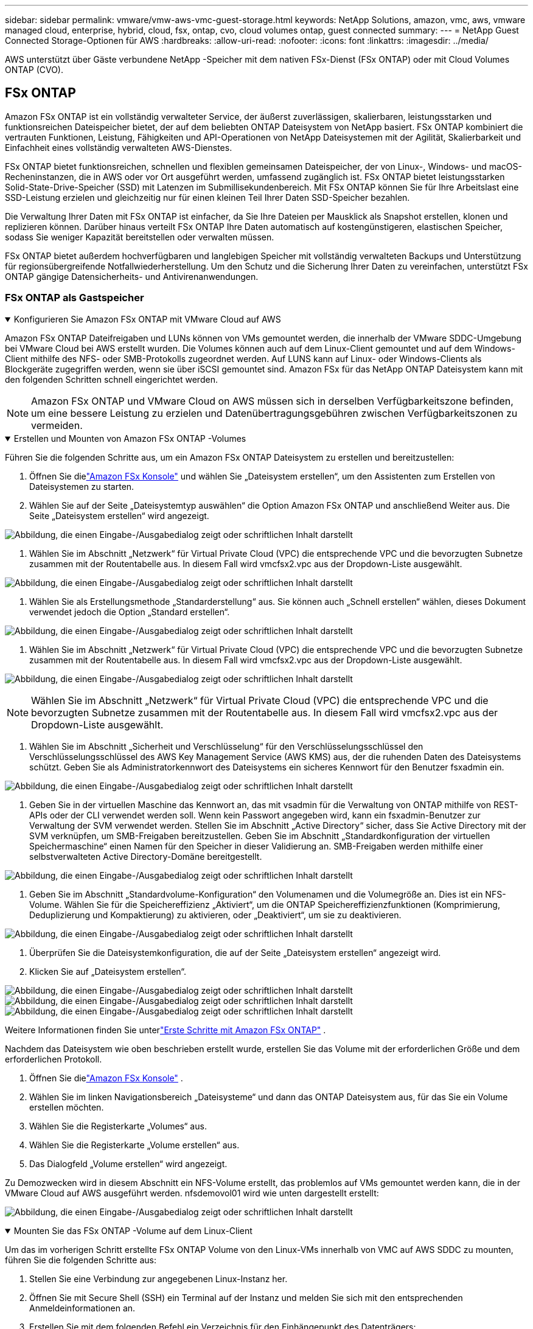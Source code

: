 ---
sidebar: sidebar 
permalink: vmware/vmw-aws-vmc-guest-storage.html 
keywords: NetApp Solutions, amazon, vmc, aws, vmware managed cloud, enterprise, hybrid, cloud, fsx, ontap, cvo, cloud volumes ontap, guest connected 
summary:  
---
= NetApp Guest Connected Storage-Optionen für AWS
:hardbreaks:
:allow-uri-read: 
:nofooter: 
:icons: font
:linkattrs: 
:imagesdir: ../media/


[role="lead"]
AWS unterstützt über Gäste verbundene NetApp -Speicher mit dem nativen FSx-Dienst (FSx ONTAP) oder mit Cloud Volumes ONTAP (CVO).



== FSx ONTAP

Amazon FSx ONTAP ist ein vollständig verwalteter Service, der äußerst zuverlässigen, skalierbaren, leistungsstarken und funktionsreichen Dateispeicher bietet, der auf dem beliebten ONTAP Dateisystem von NetApp basiert.  FSx ONTAP kombiniert die vertrauten Funktionen, Leistung, Fähigkeiten und API-Operationen von NetApp Dateisystemen mit der Agilität, Skalierbarkeit und Einfachheit eines vollständig verwalteten AWS-Dienstes.

FSx ONTAP bietet funktionsreichen, schnellen und flexiblen gemeinsamen Dateispeicher, der von Linux-, Windows- und macOS-Recheninstanzen, die in AWS oder vor Ort ausgeführt werden, umfassend zugänglich ist.  FSx ONTAP bietet leistungsstarken Solid-State-Drive-Speicher (SSD) mit Latenzen im Submillisekundenbereich.  Mit FSx ONTAP können Sie für Ihre Arbeitslast eine SSD-Leistung erzielen und gleichzeitig nur für einen kleinen Teil Ihrer Daten SSD-Speicher bezahlen.

Die Verwaltung Ihrer Daten mit FSx ONTAP ist einfacher, da Sie Ihre Dateien per Mausklick als Snapshot erstellen, klonen und replizieren können.  Darüber hinaus verteilt FSx ONTAP Ihre Daten automatisch auf kostengünstigeren, elastischen Speicher, sodass Sie weniger Kapazität bereitstellen oder verwalten müssen.

FSx ONTAP bietet außerdem hochverfügbaren und langlebigen Speicher mit vollständig verwalteten Backups und Unterstützung für regionsübergreifende Notfallwiederherstellung.  Um den Schutz und die Sicherung Ihrer Daten zu vereinfachen, unterstützt FSx ONTAP gängige Datensicherheits- und Antivirenanwendungen.



=== FSx ONTAP als Gastspeicher

.Konfigurieren Sie Amazon FSx ONTAP mit VMware Cloud auf AWS
[%collapsible%open]
====
Amazon FSx ONTAP Dateifreigaben und LUNs können von VMs gemountet werden, die innerhalb der VMware SDDC-Umgebung bei VMware Cloud bei AWS erstellt wurden.  Die Volumes können auch auf dem Linux-Client gemountet und auf dem Windows-Client mithilfe des NFS- oder SMB-Protokolls zugeordnet werden. Auf LUNS kann auf Linux- oder Windows-Clients als Blockgeräte zugegriffen werden, wenn sie über iSCSI gemountet sind.  Amazon FSx für das NetApp ONTAP Dateisystem kann mit den folgenden Schritten schnell eingerichtet werden.


NOTE: Amazon FSx ONTAP und VMware Cloud on AWS müssen sich in derselben Verfügbarkeitszone befinden, um eine bessere Leistung zu erzielen und Datenübertragungsgebühren zwischen Verfügbarkeitszonen zu vermeiden.

====
.Erstellen und Mounten von Amazon FSx ONTAP -Volumes
[%collapsible%open]
====
Führen Sie die folgenden Schritte aus, um ein Amazon FSx ONTAP Dateisystem zu erstellen und bereitzustellen:

. Öffnen Sie dielink:https://console.aws.amazon.com/fsx/["Amazon FSx Konsole"] und wählen Sie „Dateisystem erstellen“, um den Assistenten zum Erstellen von Dateisystemen zu starten.
. Wählen Sie auf der Seite „Dateisystemtyp auswählen“ die Option Amazon FSx ONTAP und anschließend Weiter aus.  Die Seite „Dateisystem erstellen“ wird angezeigt.


image:aws-fsx-guest-001.png["Abbildung, die einen Eingabe-/Ausgabedialog zeigt oder schriftlichen Inhalt darstellt"]

. Wählen Sie im Abschnitt „Netzwerk“ für Virtual Private Cloud (VPC) die entsprechende VPC und die bevorzugten Subnetze zusammen mit der Routentabelle aus.  In diesem Fall wird vmcfsx2.vpc aus der Dropdown-Liste ausgewählt.


image:aws-fsx-guest-002.png["Abbildung, die einen Eingabe-/Ausgabedialog zeigt oder schriftlichen Inhalt darstellt"]

. Wählen Sie als Erstellungsmethode „Standarderstellung“ aus.  Sie können auch „Schnell erstellen“ wählen, dieses Dokument verwendet jedoch die Option „Standard erstellen“.


image:aws-fsx-guest-003.png["Abbildung, die einen Eingabe-/Ausgabedialog zeigt oder schriftlichen Inhalt darstellt"]

. Wählen Sie im Abschnitt „Netzwerk“ für Virtual Private Cloud (VPC) die entsprechende VPC und die bevorzugten Subnetze zusammen mit der Routentabelle aus.  In diesem Fall wird vmcfsx2.vpc aus der Dropdown-Liste ausgewählt.


image:aws-fsx-guest-004.png["Abbildung, die einen Eingabe-/Ausgabedialog zeigt oder schriftlichen Inhalt darstellt"]


NOTE: Wählen Sie im Abschnitt „Netzwerk“ für Virtual Private Cloud (VPC) die entsprechende VPC und die bevorzugten Subnetze zusammen mit der Routentabelle aus.  In diesem Fall wird vmcfsx2.vpc aus der Dropdown-Liste ausgewählt.

. Wählen Sie im Abschnitt „Sicherheit und Verschlüsselung“ für den Verschlüsselungsschlüssel den Verschlüsselungsschlüssel des AWS Key Management Service (AWS KMS) aus, der die ruhenden Daten des Dateisystems schützt.  Geben Sie als Administratorkennwort des Dateisystems ein sicheres Kennwort für den Benutzer fsxadmin ein.


image:aws-fsx-guest-005.png["Abbildung, die einen Eingabe-/Ausgabedialog zeigt oder schriftlichen Inhalt darstellt"]

. Geben Sie in der virtuellen Maschine das Kennwort an, das mit vsadmin für die Verwaltung von ONTAP mithilfe von REST-APIs oder der CLI verwendet werden soll.  Wenn kein Passwort angegeben wird, kann ein fsxadmin-Benutzer zur Verwaltung der SVM verwendet werden.  Stellen Sie im Abschnitt „Active Directory“ sicher, dass Sie Active Directory mit der SVM verknüpfen, um SMB-Freigaben bereitzustellen.  Geben Sie im Abschnitt „Standardkonfiguration der virtuellen Speichermaschine“ einen Namen für den Speicher in dieser Validierung an. SMB-Freigaben werden mithilfe einer selbstverwalteten Active Directory-Domäne bereitgestellt.


image:aws-fsx-guest-006.png["Abbildung, die einen Eingabe-/Ausgabedialog zeigt oder schriftlichen Inhalt darstellt"]

. Geben Sie im Abschnitt „Standardvolume-Konfiguration“ den Volumenamen und die Volumegröße an.  Dies ist ein NFS-Volume.  Wählen Sie für die Speichereffizienz „Aktiviert“, um die ONTAP Speichereffizienzfunktionen (Komprimierung, Deduplizierung und Kompaktierung) zu aktivieren, oder „Deaktiviert“, um sie zu deaktivieren.


image:aws-fsx-guest-007.png["Abbildung, die einen Eingabe-/Ausgabedialog zeigt oder schriftlichen Inhalt darstellt"]

. Überprüfen Sie die Dateisystemkonfiguration, die auf der Seite „Dateisystem erstellen“ angezeigt wird.
. Klicken Sie auf „Dateisystem erstellen“.


image:aws-fsx-guest-008.png["Abbildung, die einen Eingabe-/Ausgabedialog zeigt oder schriftlichen Inhalt darstellt"] image:aws-fsx-guest-009.png["Abbildung, die einen Eingabe-/Ausgabedialog zeigt oder schriftlichen Inhalt darstellt"] image:aws-fsx-guest-010.png["Abbildung, die einen Eingabe-/Ausgabedialog zeigt oder schriftlichen Inhalt darstellt"]

Weitere Informationen finden Sie unterlink:https://docs.aws.amazon.com/fsx/latest/ONTAPGuide/getting-started.html["Erste Schritte mit Amazon FSx ONTAP"] .

Nachdem das Dateisystem wie oben beschrieben erstellt wurde, erstellen Sie das Volume mit der erforderlichen Größe und dem erforderlichen Protokoll.

. Öffnen Sie dielink:https://console.aws.amazon.com/fsx/["Amazon FSx Konsole"] .
. Wählen Sie im linken Navigationsbereich „Dateisysteme“ und dann das ONTAP Dateisystem aus, für das Sie ein Volume erstellen möchten.
. Wählen Sie die Registerkarte „Volumes“ aus.
. Wählen Sie die Registerkarte „Volume erstellen“ aus.
. Das Dialogfeld „Volume erstellen“ wird angezeigt.


Zu Demozwecken wird in diesem Abschnitt ein NFS-Volume erstellt, das problemlos auf VMs gemountet werden kann, die in der VMware Cloud auf AWS ausgeführt werden. nfsdemovol01 wird wie unten dargestellt erstellt:

image:aws-fsx-guest-011.png["Abbildung, die einen Eingabe-/Ausgabedialog zeigt oder schriftlichen Inhalt darstellt"]

====
.Mounten Sie das FSx ONTAP -Volume auf dem Linux-Client
[%collapsible%open]
====
Um das im vorherigen Schritt erstellte FSx ONTAP Volume von den Linux-VMs innerhalb von VMC auf AWS SDDC zu mounten, führen Sie die folgenden Schritte aus:

. Stellen Sie eine Verbindung zur angegebenen Linux-Instanz her.
. Öffnen Sie mit Secure Shell (SSH) ein Terminal auf der Instanz und melden Sie sich mit den entsprechenden Anmeldeinformationen an.
. Erstellen Sie mit dem folgenden Befehl ein Verzeichnis für den Einhängepunkt des Datenträgers:
+
 $ sudo mkdir /fsx/nfsdemovol01
. Hängen Sie das Amazon FSx ONTAP NFS-Volume in das Verzeichnis ein, das im vorherigen Schritt erstellt wurde.
+
 sudo mount -t nfs nfsvers=4.1,198.19.254.239:/nfsdemovol01 /fsx/nfsdemovol01


image:aws-fsx-guest-020.png["Abbildung, die einen Eingabe-/Ausgabedialog zeigt oder schriftlichen Inhalt darstellt"]

. Führen Sie nach der Ausführung den Befehl df aus, um die Bereitstellung zu validieren.


image:aws-fsx-guest-021.png["Abbildung, die einen Eingabe-/Ausgabedialog zeigt oder schriftlichen Inhalt darstellt"]

.Mounten Sie das FSx ONTAP -Volume auf dem Linux-Client
video::c3befe1b-4f32-4839-a031-b01200fb6d60[panopto]
====
.Anhängen von FSx ONTAP Volumes an Microsoft Windows-Clients
[%collapsible%open]
====
Zum Verwalten und Zuordnen von Dateifreigaben auf einem Amazon FSx Dateisystem muss die GUI „Shared Folders“ verwendet werden.

. Öffnen Sie das Startmenü und führen Sie fsmgmt.msc mit „Als Administrator ausführen“ aus.  Dadurch wird das GUI-Tool „Freigegebene Ordner“ geöffnet.
. Klicken Sie auf „Aktion“ > „Alle Aufgaben“ und wählen Sie „Mit einem anderen Computer verbinden“.
. Geben Sie für „Ein anderer Computer“ den DNS-Namen für die Storage Virtual Machine (SVM) ein.  In diesem Beispiel wird beispielsweise FSXSMBTESTING01.FSXTESTING.LOCAL verwendet.



NOTE: Um den DNS-Namen der SVM auf der Amazon FSx Konsole zu finden, wählen Sie „Storage Virtual Machines“, wählen Sie „SVM“ und scrollen Sie dann nach unten zu „Endpoints“, um den SMB-DNS-Namen zu finden. Klicken Sie auf OK.  Das Amazon FSx Dateisystem wird in der Liste der freigegebenen Ordner angezeigt.

image:aws-fsx-guest-022.png["Abbildung, die einen Eingabe-/Ausgabedialog zeigt oder schriftlichen Inhalt darstellt"]

. Wählen Sie im Tool „Freigegebene Ordner“ im linken Bereich „Freigaben“ aus, um die aktiven Freigaben für das Amazon FSx Dateisystem anzuzeigen.


image:aws-fsx-guest-023.png["Abbildung, die einen Eingabe-/Ausgabedialog zeigt oder schriftlichen Inhalt darstellt"]

. Wählen Sie nun eine neue Freigabe aus und schließen Sie den Assistenten „Freigegebenen Ordner erstellen“ ab.


image:aws-fsx-guest-024.png["Abbildung, die einen Eingabe-/Ausgabedialog zeigt oder schriftlichen Inhalt darstellt"] image:aws-fsx-guest-025.png["Abbildung, die einen Eingabe-/Ausgabedialog zeigt oder schriftlichen Inhalt darstellt"]

Weitere Informationen zum Erstellen und Verwalten von SMB-Freigaben auf einem Amazon FSx Dateisystem finden Sie unterlink:https://docs.aws.amazon.com/fsx/latest/ONTAPGuide/create-smb-shares.html["Erstellen von SMB-Freigaben"] .

. Nachdem die Verbindung hergestellt ist, kann die SMB-Freigabe angeschlossen und für Anwendungsdaten verwendet werden.  Kopieren Sie hierzu den Freigabepfad und verwenden Sie die Option „Netzlaufwerk zuordnen“, um das Volume auf der VM zu mounten, die auf VMware Cloud auf dem AWS SDDC ausgeführt wird.


image:aws-fsx-guest-026.png["Abbildung, die einen Eingabe-/Ausgabedialog zeigt oder schriftlichen Inhalt darstellt"]

====
.Verbinden Sie ein FSx ONTAP LUN über iSCSI mit einem Host
[%collapsible%open]
====
.Verbinden Sie ein FSx ONTAP LUN über iSCSI mit einem Host
video::0d03e040-634f-4086-8cb5-b01200fb8515[panopto]
Der iSCSI-Verkehr für FSx durchläuft das VMware Transit Connect/AWS Transit Gateway über die im vorherigen Abschnitt angegebenen Routen.  Um eine LUN in Amazon FSx ONTAP zu konfigurieren, folgen Sie der Dokumentationlink:https://docs.aws.amazon.com/fsx/latest/ONTAPGuide/supported-fsx-clients.html["hier,"] .

Stellen Sie auf Linux-Clients sicher, dass der iSCSI-Daemon ausgeführt wird.  Nachdem die LUNs bereitgestellt wurden, lesen Sie die ausführliche Anleitung zur iSCSI-Konfiguration mit Ubuntu (als Beispiel).link:https://ubuntu.com/server/docs/service-iscsi["hier,"] .

In diesem Dokument wird die Verbindung der iSCSI-LUN mit einem Windows-Host dargestellt:

====
.Bereitstellen einer LUN in FSx ONTAP:
[%collapsible%open]
====
. Greifen Sie über den Verwaltungsport des FSx für das ONTAP -Dateisystem auf die NetApp ONTAP CLI zu.
. Erstellen Sie die LUNs mit der erforderlichen Größe, wie in der Größenausgabe angegeben.
+
 FsxId040eacc5d0ac31017::> lun create -vserver vmcfsxval2svm -volume nimfsxscsivol -lun nimofsxlun01 -size 5gb -ostype windows -space-reserve enabled


In diesem Beispiel haben wir eine LUN der Größe 5g (5368709120) erstellt.

. Erstellen Sie die erforderlichen igroups, um zu steuern, welche Hosts Zugriff auf bestimmte LUNs haben.


[listing]
----
FsxId040eacc5d0ac31017::> igroup create -vserver vmcfsxval2svm -igroup winIG -protocol iscsi -ostype windows -initiator iqn.1991-05.com.microsoft:vmcdc01.fsxtesting.local

FsxId040eacc5d0ac31017::> igroup show

Vserver   Igroup       Protocol OS Type  Initiators

--------- ------------ -------- -------- ------------------------------------

vmcfsxval2svm

          ubuntu01     iscsi    linux    iqn.2021-10.com.ubuntu:01:initiator01

vmcfsxval2svm

          winIG        iscsi    windows  iqn.1991-05.com.microsoft:vmcdc01.fsxtesting.local
----
Es wurden zwei Einträge angezeigt.

. Ordnen Sie die LUNs mit dem folgenden Befehl den igroups zu:


[listing]
----
FsxId040eacc5d0ac31017::> lun map -vserver vmcfsxval2svm -path /vol/nimfsxscsivol/nimofsxlun01 -igroup winIG

FsxId040eacc5d0ac31017::> lun show

Vserver   Path                            State   Mapped   Type        Size

--------- ------------------------------- ------- -------- -------- --------

vmcfsxval2svm

          /vol/blocktest01/lun01          online  mapped   linux         5GB

vmcfsxval2svm

          /vol/nimfsxscsivol/nimofsxlun01 online  mapped   windows       5GB
----
Es wurden zwei Einträge angezeigt.

. Verbinden Sie die neu bereitgestellte LUN mit einer Windows-VM:


Führen Sie die folgenden Schritte aus, um die neue LUN mit einem Windows-Host zu verbinden, der sich auf VMware Cloud auf AWS SDDC befindet:

. RDP zur Windows-VM, die auf der VMware Cloud auf AWS SDDC gehostet wird.
. Navigieren Sie zu Server Manager > Dashboard > Tools > iSCSI-Initiator, um das Dialogfeld „Eigenschaften des iSCSI-Initiators“ zu öffnen.
. Klicken Sie auf der Registerkarte „Erkennung“ auf „Portal erkennen“ oder „Portal hinzufügen“ und geben Sie dann die IP-Adresse des iSCSI-Zielports ein.
. Wählen Sie auf der Registerkarte „Ziele“ das erkannte Ziel aus und klicken Sie dann auf „Anmelden“ oder „Verbinden“.
. Wählen Sie „Multipath aktivieren“ und dann „Diese Verbindung beim Start des Computers automatisch wiederherstellen“ oder „Diese Verbindung zur Liste der bevorzugten Ziele hinzufügen“.  Klicken Sie auf „Erweitert“.



NOTE: Der Windows-Host muss über eine iSCSI-Verbindung zu jedem Knoten im Cluster verfügen.  Das native DSM wählt die besten zu verwendenden Pfade aus.

image:aws-fsx-guest-030.png["Abbildung, die einen Eingabe-/Ausgabedialog zeigt oder schriftlichen Inhalt darstellt"]

LUNs auf der Storage Virtual Machine (SVM) werden dem Windows-Host als Datenträger angezeigt.  Alle neu hinzugefügten Festplatten werden vom Host nicht automatisch erkannt.  Lösen Sie einen manuellen erneuten Scan aus, um die Datenträger zu ermitteln, indem Sie die folgenden Schritte ausführen:

. Öffnen Sie das Windows-Dienstprogramm „Computerverwaltung“: Start > Verwaltung > Computerverwaltung.
. Erweitern Sie den Knoten „Speicher“ im Navigationsbaum.
. Klicken Sie auf Datenträgerverwaltung.
. Klicken Sie auf „Aktion“ > „Datenträger erneut scannen“.


image:aws-fsx-guest-031.png["Abbildung, die einen Eingabe-/Ausgabedialog zeigt oder schriftlichen Inhalt darstellt"]

Wenn der Windows-Host zum ersten Mal auf eine neue LUN zugreift, verfügt diese über keine Partition oder kein Dateisystem.  Initialisieren Sie die LUN und formatieren Sie die LUN optional mit einem Dateisystem, indem Sie die folgenden Schritte ausführen:

. Starten Sie die Windows-Datenträgerverwaltung.
. Klicken Sie mit der rechten Maustaste auf die LUN und wählen Sie dann den erforderlichen Datenträger- oder Partitionstyp aus.
. Folgen Sie den Anweisungen des Assistenten.  In diesem Beispiel ist Laufwerk F: gemountet.


image:aws-fsx-guest-032.png["Abbildung, die einen Eingabe-/Ausgabedialog zeigt oder schriftlichen Inhalt darstellt"]

====


== Cloud Volumes ONTAP (CVO)

Cloud Volumes ONTAP oder CVO ist die branchenführende Cloud-Datenverwaltungslösung, die auf der ONTAP -Speichersoftware von NetApp basiert und nativ auf Amazon Web Services (AWS), Microsoft Azure und Google Cloud Platform (GCP) verfügbar ist.

Es handelt sich um eine softwaredefinierte Version von ONTAP , die Cloud-nativen Speicher nutzt. Dadurch können Sie in der Cloud und vor Ort dieselbe Speichersoftware verwenden und müssen Ihr IT-Personal nicht mehr in völlig neuen Methoden zur Verwaltung Ihrer Daten schulen.

CVO bietet Kunden die Möglichkeit, Daten nahtlos vom Edge zum Rechenzentrum, in die Cloud und zurück zu verschieben und so Ihre Hybrid Cloud zusammenzuführen – alles verwaltet über eine zentrale Verwaltungskonsole, den NetApp Cloud Manager.

CVO bietet von Haus aus extreme Leistung und erweiterte Datenverwaltungsfunktionen, um selbst Ihre anspruchsvollsten Anwendungen in der Cloud zu erfüllen



=== Cloud Volumes ONTAP (CVO) als mit dem Gast verbundener Speicher

.Neue Cloud Volumes ONTAP Instanz in AWS bereitstellen (selbst machen)
[%collapsible%open]
====
Cloud Volumes ONTAP Freigaben und LUNs können von VMs gemountet werden, die in der VMware Cloud on AWS SDDC-Umgebung erstellt wurden.  Die Volumes können auch auf nativen AWS VM Linux Windows-Clients gemountet werden, und auf LUNS kann auf Linux- oder Windows-Clients als Blockgeräte zugegriffen werden, wenn sie über iSCSI gemountet werden, da Cloud Volumes ONTAP die Protokolle iSCSI, SMB und NFS unterstützt.  Cloud Volumes ONTAP -Volumes können in wenigen einfachen Schritten eingerichtet werden.

Um Volumes aus einer lokalen Umgebung zur Notfallwiederherstellung oder Migration in die Cloud zu replizieren, stellen Sie eine Netzwerkverbindung zu AWS her, entweder über ein Site-to-Site-VPN oder DirectConnect.  Das Replizieren von Daten von lokalen Standorten auf Cloud Volumes ONTAP fällt nicht in den Geltungsbereich dieses Dokuments.  Informationen zum Replizieren von Daten zwischen lokalen und Cloud Volumes ONTAP Systemen finden Sie unterlink:https://docs.netapp.com/us-en/occm/task_replicating_data.html#setting-up-data-replication-between-systems["Einrichten der Datenreplikation zwischen Systemen"] .


NOTE: Verwenden Sie dielink:https://cloud.netapp.com/cvo-sizer["Cloud Volumes ONTAP Sizer"] um die Cloud Volumes ONTAP -Instanzen genau zu dimensionieren.  Überwachen Sie außerdem die Leistung vor Ort, um sie als Eingaben im Cloud Volumes ONTAP Sizer zu verwenden.

. Melden Sie sich bei NetApp Cloud Central an. Der Fabric View-Bildschirm wird angezeigt.  Suchen Sie die Registerkarte „Cloud Volumes ONTAP“ und wählen Sie „Gehe zu Cloud Manager“ aus.  Nachdem Sie sich angemeldet haben, wird der Canvas-Bildschirm angezeigt.


image:aws-cvo-guest-001.png["Abbildung, die einen Eingabe-/Ausgabedialog zeigt oder schriftlichen Inhalt darstellt"]

. Klicken Sie auf der Cloud Manager-Startseite auf „Arbeitsumgebung hinzufügen“ und wählen Sie dann AWS als Cloud und den Typ der Systemkonfiguration aus.


image:aws-cvo-guest-002.png["Abbildung, die einen Eingabe-/Ausgabedialog zeigt oder schriftlichen Inhalt darstellt"]

. Geben Sie die Details der zu erstellenden Umgebung an, einschließlich Umgebungsname und Administratoranmeldeinformationen.  Klicken Sie auf „Weiter“.


image:aws-cvo-guest-003.png["Abbildung, die einen Eingabe-/Ausgabedialog zeigt oder schriftlichen Inhalt darstellt"]

. Wählen Sie die Zusatzdienste für die Bereitstellung von Cloud Volumes ONTAP aus, darunter BlueXP Classification, BlueXP backup and recovery und Cloud Insights.  Klicken Sie auf „Weiter“.


image:aws-cvo-guest-004.png["Abbildung, die einen Eingabe-/Ausgabedialog zeigt oder schriftlichen Inhalt darstellt"]

. Wählen Sie auf der Seite „HA-Bereitstellungsmodelle“ die Konfiguration „Mehrere Verfügbarkeitszonen“ aus.


image:aws-cvo-guest-005.png["Abbildung, die einen Eingabe-/Ausgabedialog zeigt oder schriftlichen Inhalt darstellt"]

. Geben Sie auf der Seite „Region und VPC“ die Netzwerkinformationen ein und klicken Sie dann auf „Weiter“.


image:aws-cvo-guest-006.png["Abbildung, die einen Eingabe-/Ausgabedialog zeigt oder schriftlichen Inhalt darstellt"]

. Wählen Sie auf der Seite „Konnektivität und SSH-Authentifizierung“ Verbindungsmethoden für das HA-Paar und den Mediator aus.


image:aws-cvo-guest-007.png["Abbildung, die einen Eingabe-/Ausgabedialog zeigt oder schriftlichen Inhalt darstellt"]

. Geben Sie die Floating-IP-Adressen an und klicken Sie dann auf „Weiter“.


image:aws-cvo-guest-008.png["Abbildung, die einen Eingabe-/Ausgabedialog zeigt oder schriftlichen Inhalt darstellt"]

. Wählen Sie die entsprechenden Routentabellen aus, um Routen zu den Floating-IP-Adressen einzuschließen, und klicken Sie dann auf „Weiter“.


image:aws-cvo-guest-009.png["Abbildung, die einen Eingabe-/Ausgabedialog zeigt oder schriftlichen Inhalt darstellt"]

. Wählen Sie auf der Seite „Datenverschlüsselung“ die von AWS verwaltete Verschlüsselung aus.


image:aws-cvo-guest-010.png["Abbildung, die einen Eingabe-/Ausgabedialog zeigt oder schriftlichen Inhalt darstellt"]

. Wählen Sie die Lizenzoption: Pay-As-You-Go oder BYOL zur Verwendung einer vorhandenen Lizenz.  In diesem Beispiel wird die Pay-As-You-Go-Option verwendet.


image:aws-cvo-guest-011.png["Abbildung, die einen Eingabe-/Ausgabedialog zeigt oder schriftlichen Inhalt darstellt"]

. Wählen Sie je nach Art der Arbeitslast, die auf den VMs bereitgestellt werden soll, die in der VMware Cloud auf AWS SDDC ausgeführt werden, zwischen mehreren verfügbaren vorkonfigurierten Paketen.


image:aws-cvo-guest-012.png["Abbildung, die einen Eingabe-/Ausgabedialog zeigt oder schriftlichen Inhalt darstellt"]

. Überprüfen und bestätigen Sie die Auswahl auf der Seite „Überprüfen und genehmigen“. Klicken Sie auf „Los“, um die Cloud Volumes ONTAP -Instanz zu erstellen.


image:aws-cvo-guest-013.png["Abbildung, die einen Eingabe-/Ausgabedialog zeigt oder schriftlichen Inhalt darstellt"]

. Nachdem Cloud Volumes ONTAP bereitgestellt wurde, wird es in den Arbeitsumgebungen auf der Canvas-Seite aufgeführt.


image:aws-cvo-guest-014.png["Abbildung, die einen Eingabe-/Ausgabedialog zeigt oder schriftlichen Inhalt darstellt"]

====
.Zusätzliche Konfigurationen für SMB-Volumes
[%collapsible%open]
====
. Nachdem die Arbeitsumgebung bereit ist, stellen Sie sicher, dass der CIFS-Server mit den entsprechenden DNS- und Active Directory-Konfigurationsparametern konfiguriert ist.  Dieser Schritt ist erforderlich, bevor Sie das SMB-Volume erstellen können.


image:aws-cvo-guest-020.png["Abbildung, die einen Eingabe-/Ausgabedialog zeigt oder schriftlichen Inhalt darstellt"]

. Wählen Sie die CVO-Instanz aus, um das Volume zu erstellen, und klicken Sie auf die Option „Volume erstellen“.  Wählen Sie die entsprechende Größe und der Cloud-Manager wählt das enthaltene Aggregat aus oder verwenden Sie einen erweiterten Zuordnungsmechanismus, um die Platzierung auf einem bestimmten Aggregat vorzunehmen.  Für diese Demo wurde SMB als Protokoll ausgewählt.


image:aws-cvo-guest-021.png["Abbildung, die einen Eingabe-/Ausgabedialog zeigt oder schriftlichen Inhalt darstellt"]

. Nachdem das Volume bereitgestellt wurde, ist es im Bereich „Volumes“ verfügbar.  Da eine CIFS-Freigabe bereitgestellt wird, sollten Sie Ihren Benutzern oder Gruppen Berechtigungen für die Dateien und Ordner erteilen und sicherstellen, dass diese Benutzer auf die Freigabe zugreifen und eine Datei erstellen können.


image:aws-cvo-guest-022.png["Abbildung, die einen Eingabe-/Ausgabedialog zeigt oder schriftlichen Inhalt darstellt"]

. Nachdem das Volume erstellt wurde, verwenden Sie den Mount-Befehl, um von der VM, die auf den VMware Cloud- in AWS SDDC-Hosts ausgeführt wird, eine Verbindung zur Freigabe herzustellen.
. Kopieren Sie den folgenden Pfad und verwenden Sie die Option „Netzlaufwerk zuordnen“, um das Volume auf der VM zu mounten, die auf der VMware Cloud in AWS SDDC ausgeführt wird.


image:aws-cvo-guest-023.png["Abbildung, die einen Eingabe-/Ausgabedialog zeigt oder schriftlichen Inhalt darstellt"] image:aws-cvo-guest-024.png["Abbildung, die einen Eingabe-/Ausgabedialog zeigt oder schriftlichen Inhalt darstellt"]

====
.Verbinden Sie die LUN mit einem Host
[%collapsible%open]
====
Führen Sie die folgenden Schritte aus, um das Cloud Volumes ONTAP LUN mit einem Host zu verbinden:

. Doppelklicken Sie auf der Canvas-Seite von Cloud Manager auf die Arbeitsumgebung Cloud Volumes ONTAP, um Volumes zu erstellen und zu verwalten.
. Klicken Sie auf „Volume hinzufügen“ > „Neues Volume“, wählen Sie „iSCSI“ aus und klicken Sie auf „Initiatorgruppe erstellen“.  Klicken Sie auf „Weiter“.


image:aws-cvo-guest-030.png["Abbildung, die einen Eingabe-/Ausgabedialog zeigt oder schriftlichen Inhalt darstellt"] image:aws-cvo-guest-031.png["Abbildung, die einen Eingabe-/Ausgabedialog zeigt oder schriftlichen Inhalt darstellt"]

. Nachdem das Volume bereitgestellt wurde, wählen Sie das Volume aus und klicken Sie dann auf Ziel-IQN.  Um den iSCSI Qualified Name (IQN) zu kopieren, klicken Sie auf „Kopieren“.  Richten Sie eine iSCSI-Verbindung vom Host zur LUN ein.


Um dasselbe für den Host zu erreichen, der sich auf dem VMware Cloud on AWS SDDC befindet, führen Sie die folgenden Schritte aus:

. RDP zur VM, die in der VMware Cloud auf AWS gehostet wird.
. Öffnen Sie das Dialogfeld „Eigenschaften des iSCSI-Initiators“: Server-Manager > Dashboard > Tools > iSCSI-Initiator.
. Klicken Sie auf der Registerkarte „Erkennung“ auf „Portal erkennen“ oder „Portal hinzufügen“ und geben Sie dann die IP-Adresse des iSCSI-Zielports ein.
. Wählen Sie auf der Registerkarte „Ziele“ das erkannte Ziel aus und klicken Sie dann auf „Anmelden“ oder „Verbinden“.
. Wählen Sie „Multipfad aktivieren“ und dann „Diese Verbindung beim Start des Computers automatisch wiederherstellen“ oder „Diese Verbindung zur Liste der bevorzugten Ziele hinzufügen“.  Klicken Sie auf „Erweitert“.



NOTE: Der Windows-Host muss über eine iSCSI-Verbindung zu jedem Knoten im Cluster verfügen.  Das native DSM wählt die besten zu verwendenden Pfade aus.

image:aws-cvo-guest-032.png["Abbildung, die einen Eingabe-/Ausgabedialog zeigt oder schriftlichen Inhalt darstellt"]

LUNs vom SVM werden dem Windows-Host als Datenträger angezeigt.  Alle neu hinzugefügten Festplatten werden vom Host nicht automatisch erkannt.  Lösen Sie einen manuellen erneuten Scan aus, um die Datenträger zu ermitteln, indem Sie die folgenden Schritte ausführen:

. Öffnen Sie das Windows-Dienstprogramm „Computerverwaltung“: Start > Verwaltung > Computerverwaltung.
. Erweitern Sie den Knoten „Speicher“ im Navigationsbaum.
. Klicken Sie auf Datenträgerverwaltung.
. Klicken Sie auf „Aktion“ > „Datenträger erneut scannen“.


image:aws-cvo-guest-033.png["Abbildung, die einen Eingabe-/Ausgabedialog zeigt oder schriftlichen Inhalt darstellt"]

Wenn der Windows-Host zum ersten Mal auf eine neue LUN zugreift, verfügt diese über keine Partition oder kein Dateisystem.  Initialisieren Sie die LUN und formatieren Sie die LUN optional mit einem Dateisystem, indem Sie die folgenden Schritte ausführen:

. Starten Sie die Windows-Datenträgerverwaltung.
. Klicken Sie mit der rechten Maustaste auf die LUN und wählen Sie dann den erforderlichen Datenträger- oder Partitionstyp aus.
. Folgen Sie den Anweisungen des Assistenten.  In diesem Beispiel ist Laufwerk F: gemountet.


image:aws-cvo-guest-034.png["Abbildung, die einen Eingabe-/Ausgabedialog zeigt oder schriftlichen Inhalt darstellt"]

Stellen Sie sicher, dass auf den Linux-Clients der iSCSI-Daemon ausgeführt wird.  Nachdem die LUNs bereitgestellt wurden, lesen Sie die ausführliche Anleitung zur iSCSI-Konfiguration für Ihre Linux-Distribution.  Beispielsweise finden Sie die Ubuntu iSCSI-Konfigurationlink:https://ubuntu.com/server/docs/service-iscsi["hier,"] .  Führen Sie zur Überprüfung den Befehl lsblk von der Shell aus.

====
.Mounten Sie das Cloud Volumes ONTAP NFS-Volume auf dem Linux-Client
[%collapsible%open]
====
Führen Sie die folgenden Schritte aus, um das Cloud Volumes ONTAP (DIY)-Dateisystem von VMs innerhalb von VMC auf AWS SDDC zu mounten:

. Stellen Sie eine Verbindung zur angegebenen Linux-Instanz her.
. Öffnen Sie mithilfe von Secure Shell (SSH) ein Terminal auf der Instanz und melden Sie sich mit den entsprechenden Anmeldeinformationen an.
. Erstellen Sie mit dem folgenden Befehl ein Verzeichnis für den Einhängepunkt des Datenträgers.
+
 $ sudo mkdir /fsxcvotesting01/nfsdemovol01
. Hängen Sie das Amazon FSx ONTAP NFS-Volume in das Verzeichnis ein, das im vorherigen Schritt erstellt wurde.
+
 sudo mount -t nfs nfsvers=4.1,172.16.0.2:/nfsdemovol01 /fsxcvotesting01/nfsdemovol01


image:aws-cvo-guest-040.png["Abbildung, die einen Eingabe-/Ausgabedialog zeigt oder schriftlichen Inhalt darstellt"] image:aws-cvo-guest-041.png["Abbildung, die einen Eingabe-/Ausgabedialog zeigt oder schriftlichen Inhalt darstellt"]

====